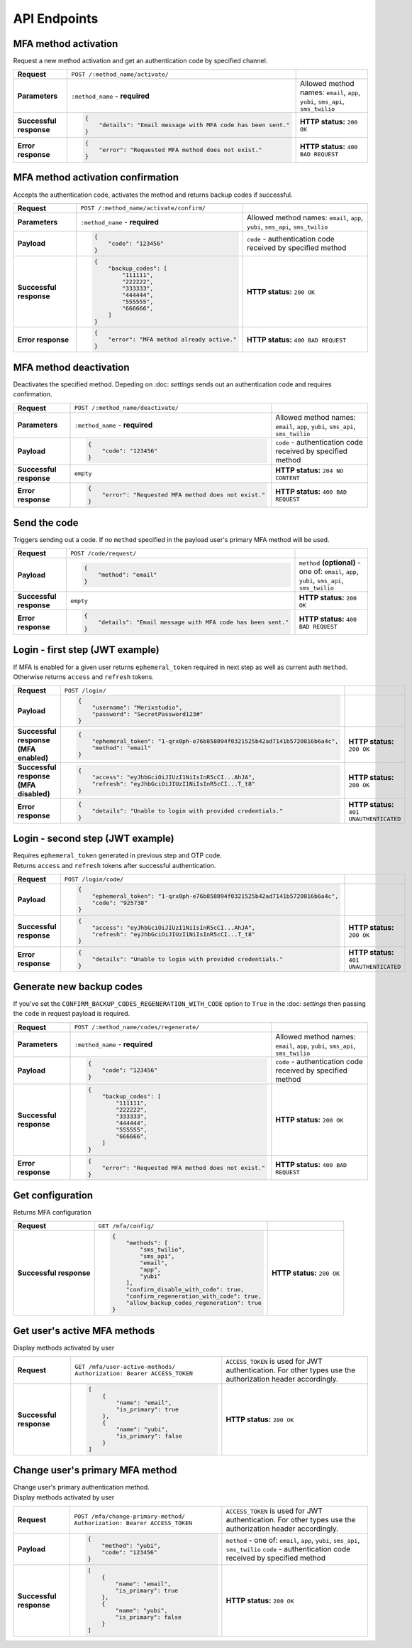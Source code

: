 #############
API Endpoints
#############

*********************
MFA method activation
*********************

| Request a new method activation and get an authentication code by specified channel.

.. list-table::
    :stub-columns: 1

    * - Request
      - ``POST /:method_name/activate/``
      -
    * - Parameters
      - ``:method_name`` - **required**
      - Allowed method names: ``email``, ``app``, ``yubi``, ``sms_api``, ``sms_twilio``
    * - Successful response
      - .. code-block:: json

            {
                "details": "Email message with MFA code has been sent."
            }

      - **HTTP status:** ``200 OK``
    * - Error response
      - .. code-block:: json

            {
                "error": "Requested MFA method does not exist."
            }

      - **HTTP status:** ``400 BAD REQUEST``

**********************************
MFA method activation confirmation
**********************************

| Accepts the authentication code, activates the method and returns backup codes if successful.

.. list-table::
    :stub-columns: 1

    * - Request
      - ``POST /:method_name/activate/confirm/``
      -
    * - Parameters
      - ``:method_name`` - **required**
      - Allowed method names: ``email``, ``app``, ``yubi``, ``sms_api``, ``sms_twilio``
    * - Payload
      - .. code-block:: json

            {
                "code": "123456"
            }

      - ``code`` - authentication code received by specified method
    * - Successful response
      - .. code-block:: json

            {
                "backup_codes": [
                    "111111",
                    "222222",
                    "333333",
                    "444444",
                    "555555",
                    "666666",
                ]
            }

      - **HTTP status:** ``200 OK``
    * - Error response
      - .. code-block:: json

            {
                "error": "MFA method already active."
            }

      - **HTTP status:** ``400 BAD REQUEST``

***********************
MFA method deactivation
***********************

| Deactivates the specified method. Depeding on :doc: `settings` sends out an authentication code and requires confirmation.

.. list-table::
    :stub-columns: 1

    * - Request
      - ``POST /:method_name/deactivate/``
      -
    * - Parameters
      - ``:method_name`` - **required**
      - Allowed method names: ``email``, ``app``, ``yubi``, ``sms_api``, ``sms_twilio``
    * - Payload
      - .. code-block:: json

            {
                "code": "123456"
            }

      - ``code`` - authentication code received by specified method
    * - Successful response
      - ``empty``
      - **HTTP status:** ``204 NO CONTENT``
    * - Error response
      - .. code-block:: json

            {
                "error": "Requested MFA method does not exist."
            }

      - **HTTP status:** ``400 BAD REQUEST``

*************
Send the code
*************

| Triggers sending out a code. If no ``method`` specified in the payload user's primary MFA method will be used.

.. list-table::
    :stub-columns: 1

    * - Request
      - ``POST /code/request/``
      -
    * - Payload
      - .. code-block:: json

            {
                "method": "email"
            }

      - ``method`` **(optional)** - one of: ``email``, ``app``, ``yubi``, ``sms_api``, ``sms_twilio``
    * - Successful response
      - ``empty``
      - **HTTP status:** ``200 OK``
    * - Error response
      - .. code-block:: json

            {
                "details": "Email message with MFA code has been sent."
            }

      - **HTTP status:** ``400 BAD REQUEST``

********************************
Login - first step (JWT example)
********************************

| If MFA is enabled for a given user returns ``ephemeral_token`` required in next step as well as current auth ``method``.
| Otherwise returns ``access`` and ``refresh`` tokens.

.. list-table::
    :stub-columns: 1

    * - Request
      - ``POST /login/``
      -
    * - Payload
      - .. code-block:: json

            {
                "username": "Merixstudio",
                "password": "SecretPassword123#"
            }

      -
    * - Successful response (MFA enabled)
      - .. code-block:: json

            {
                "ephemeral_token": "1-qrx0ph-e76b858094f0321525b42ad7141b5720816b6a4c",
                "method": "email"
            }

      - **HTTP status:** ``200 OK``
    * - Successful response (MFA disabled)
      - .. code-block:: json

            {
                "access": "eyJhbGciOiJIUzI1NiIsInR5cCI...AhJA",
                "refresh": "eyJhbGciOiJIUzI1NiIsInR5cCI...T_t8"
            }

      - **HTTP status:** ``200 OK``
    * - Error response
      - .. code-block:: json

            {
                "details": "Unable to login with provided credentials."
            }

      - **HTTP status:** ``401 UNAUTHENTICATED``

*********************************
Login - second step (JWT example)
*********************************

| Requires ``ephemeral_token`` generated in previous step and OTP code.
| Returns ``access`` and ``refresh`` tokens after successful authentication.

.. list-table::
    :stub-columns: 1

    * - Request
      - ``POST /login/code/``
      -
    * - Payload
      - .. code-block:: json

            {
                "ephemeral_token": "1-qrx0ph-e76b858094f0321525b42ad7141b5720816b6a4c",
                "code": "925738"
            }

      -
    * - Successful response
      - .. code-block:: json

            {
                "access": "eyJhbGciOiJIUzI1NiIsInR5cCI...AhJA",
                "refresh": "eyJhbGciOiJIUzI1NiIsInR5cCI...T_t8"
            }

      - **HTTP status:** ``200 OK``
    * - Error response
      - .. code-block:: json

            {
                "details": "Unable to login with provided credentials."
            }

      - **HTTP status:** ``401 UNAUTHENTICATED``

*************************
Generate new backup codes
*************************

| If you've set the ``CONFIRM_BACKUP_CODES_REGENERATION_WITH_CODE`` option to ``True`` in the :doc: `settings` then passing the ``code`` in request payload is required.

.. list-table::
    :stub-columns: 1

    * - Request
      - ``POST /:method_name/codes/regenerate/``
      -
    * - Parameters
      - ``:method_name`` - **required**
      - Allowed method names: ``email``, ``app``, ``yubi``, ``sms_api``, ``sms_twilio``
    * - Payload
      - .. code-block:: json

            {
                "code": "123456"
            }

      - ``code`` - authentication code received by specified method
    * - Successful response
      - .. code-block:: json

            {
                "backup_codes": [
                    "111111",
                    "222222",
                    "333333",
                    "444444",
                    "555555",
                    "666666",
                ]
            }

      - **HTTP status:** ``200 OK``
    * - Error response
      - .. code-block:: json

            {
                "error": "Requested MFA method does not exist."
            }

      - **HTTP status:** ``400 BAD REQUEST``

*****************
Get configuration
*****************

| Returns MFA configuration

.. list-table::
    :stub-columns: 1

    * - Request
      - ``GET /mfa/config/``
      -
    * - Successful response
      - .. code-block:: json

            {
                "methods": [
                    "sms_twilio",
                    "sms_api",
                    "email",
                    "app",
                    "yubi"
                ],
                "confirm_disable_with_code": true,
                "confirm_regeneration_with_code": true,
                "allow_backup_codes_regeneration": true
            }

      - **HTTP status:** ``200 OK``

*****************************
Get user's active MFA methods
*****************************

| Display methods activated by user

.. list-table::
    :stub-columns: 1

    * - Request
      - ``GET /mfa/user-active-methods/``
        ``Authorization: Bearer ACCESS_TOKEN``
      - ``ACCESS_TOKEN`` is used for JWT authentication. For other types use the authorization header accordingly.
    * - Successful response
      - .. code-block:: json

            [
                {
                    "name": "email",
                    "is_primary": true
                },
                {
                    "name": "yubi",
                    "is_primary": false
                }
            ]

      - **HTTP status:** ``200 OK``

********************************
Change user's primary MFA method
********************************

| Change user's primary authentication method.

| Display methods activated by user

.. list-table::
    :stub-columns: 1

    * - Request
      - ``POST /mfa/change-primary-method/``
        ``Authorization: Bearer ACCESS_TOKEN``
      - ``ACCESS_TOKEN`` is used for JWT authentication. For other types use the authorization header accordingly.
    * - Payload
      - .. code-block:: json

            {
                "method": "yubi",
                "code": "123456"
            }
      - ``method`` - one of: ``email``, ``app``, ``yubi``, ``sms_api``, ``sms_twilio``
        ``code`` -  authentication code received by specified method
    * - Successful response
      - .. code-block:: json

            [
                {
                    "name": "email",
                    "is_primary": true
                },
                {
                    "name": "yubi",
                    "is_primary": false
                }
            ]
      - **HTTP status:** ``200 OK``
